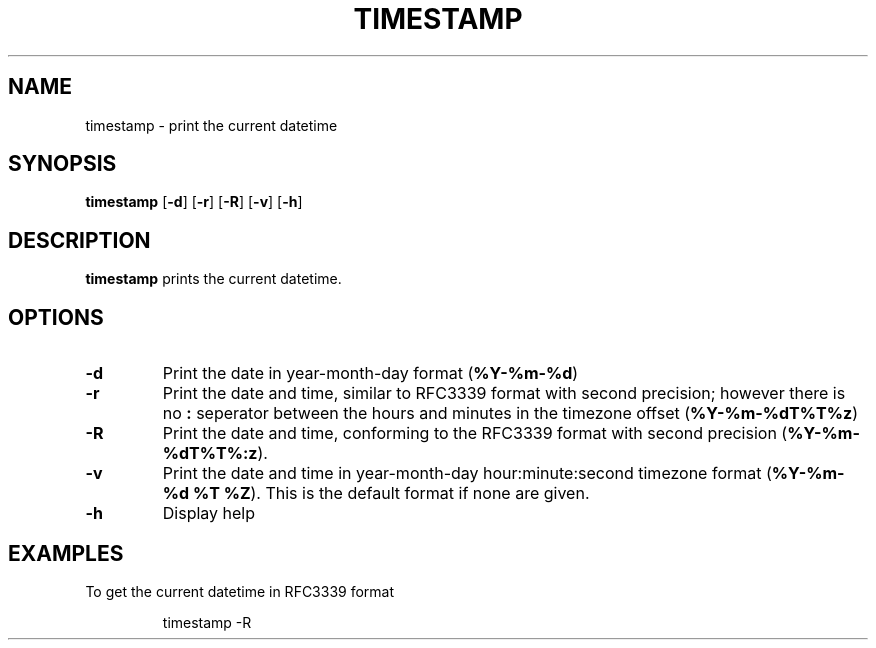 .TH TIMESTAMP 1
.SH NAME
timestamp \- print the current datetime
.SH SYNOPSIS
.B timestamp
[\fB\-d\fR]
[\fB\-r\fR]
[\fB\-R\fR]
[\fB\-v\fR]
[\fB\-h\fR]
.SH DESCRIPTION
.B timestamp
prints the current datetime.
.SH OPTIONS
.TP
.BR \-d
Print the date in year-month-day format (\fB%Y-%m-%d\fR)
.TP
.BR \-r
Print the date and time, similar to RFC3339 format with second precision;
however there is no \fB:\fR seperator between the hours and minutes in the
timezone offset (\fB%Y-%m-%dT%T%z\fR)
.TP
.BR \-R
Print the date and time, conforming to the RFC3339 format with second precision
(\fB%Y-%m-%dT%T%:z\fR).
.TP
.BR \-v
Print the date and time in year-month-day hour:minute:second timezone format
(\fB%Y-%m-%d %T %Z\fR). This is the default format if none are given.
.TP
.BR \-h
Display help
.SH EXAMPLES
To get the current datetime in RFC3339 format
.PP
.nf
.RS
timestamp -R
.RE
.fi
